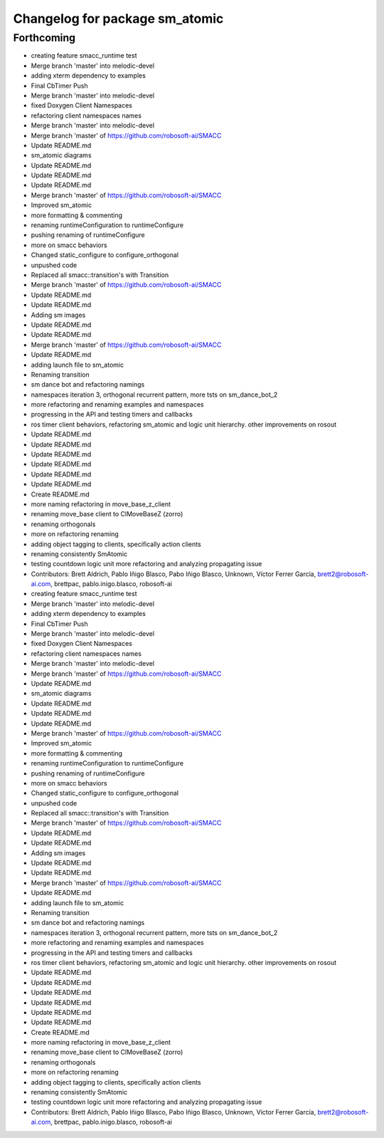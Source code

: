 ^^^^^^^^^^^^^^^^^^^^^^^^^^^^^^^
Changelog for package sm_atomic
^^^^^^^^^^^^^^^^^^^^^^^^^^^^^^^

Forthcoming
-----------

* creating feature smacc_runtime test
* Merge branch 'master' into melodic-devel
* adding xterm dependency to examples
* Final CbTimer Push
* Merge branch 'master' into melodic-devel
* fixed Doxygen Client Namespaces
* refactoring client namespaces names
* Merge branch 'master' into melodic-devel
* Merge branch 'master' of https://github.com/robosoft-ai/SMACC
* Update README.md
* sm_atomic diagrams
* Update README.md
* Update README.md
* Update README.md
* Merge branch 'master' of https://github.com/robosoft-ai/SMACC
* Improved sm_atomic
* more formatting & commenting
* renaming runtimeConfiguration to runtimeConfigure
* pushing renaming of runtimeConfigure
* more on smacc behaviors
* Changed static_configure to configure_orthogonal
* unpushed code
* Replaced all smacc::transition's with Transition
* Merge branch 'master' of https://github.com/robosoft-ai/SMACC
* Update README.md
* Update README.md
* Adding sm images
* Update README.md
* Update README.md
* Merge branch 'master' of https://github.com/robosoft-ai/SMACC
* Update README.md
* adding launch file to sm_atomic
* Renaming transition
* sm dance bot and refactoring namings
* namespaces iteration 3, orthogonal recurrent pattern, more tsts on sm_dance_bot_2
* more refactoring and renaming examples and namespaces
* progressing in the API and testing timers and callbacks
* ros timer client behaviors, refactoring sm_atomic and logic unit hierarchy. other improvements on rosout
* Update README.md
* Update README.md
* Update README.md
* Update README.md
* Update README.md
* Update README.md
* Create README.md
* more naming refactoring in move_base_z_client
* renaming move_base client to ClMoveBaseZ (zorro)
* renaming orthogonals
* more on refactoring renaming
* adding object tagging to clients, specifically action clients
* renaming consistently SmAtomic
* testing countdown logic unit more refactoring and analyzing propagating issue
* Contributors: Brett Aldrich, Pablo Iñigo Blasco, Pabo Iñigo Blasco, Unknown, Víctor Ferrer García, brett2@robosoft-ai.com, brettpac, pablo.inigo.blasco, robosoft-ai

* creating feature smacc_runtime test
* Merge branch 'master' into melodic-devel
* adding xterm dependency to examples
* Final CbTimer Push
* Merge branch 'master' into melodic-devel
* fixed Doxygen Client Namespaces
* refactoring client namespaces names
* Merge branch 'master' into melodic-devel
* Merge branch 'master' of https://github.com/robosoft-ai/SMACC
* Update README.md
* sm_atomic diagrams
* Update README.md
* Update README.md
* Update README.md
* Merge branch 'master' of https://github.com/robosoft-ai/SMACC
* Improved sm_atomic
* more formatting & commenting
* renaming runtimeConfiguration to runtimeConfigure
* pushing renaming of runtimeConfigure
* more on smacc behaviors
* Changed static_configure to configure_orthogonal
* unpushed code
* Replaced all smacc::transition's with Transition
* Merge branch 'master' of https://github.com/robosoft-ai/SMACC
* Update README.md
* Update README.md
* Adding sm images
* Update README.md
* Update README.md
* Merge branch 'master' of https://github.com/robosoft-ai/SMACC
* Update README.md
* adding launch file to sm_atomic
* Renaming transition
* sm dance bot and refactoring namings
* namespaces iteration 3, orthogonal recurrent pattern, more tsts on sm_dance_bot_2
* more refactoring and renaming examples and namespaces
* progressing in the API and testing timers and callbacks
* ros timer client behaviors, refactoring sm_atomic and logic unit hierarchy. other improvements on rosout
* Update README.md
* Update README.md
* Update README.md
* Update README.md
* Update README.md
* Update README.md
* Create README.md
* more naming refactoring in move_base_z_client
* renaming move_base client to ClMoveBaseZ (zorro)
* renaming orthogonals
* more on refactoring renaming
* adding object tagging to clients, specifically action clients
* renaming consistently SmAtomic
* testing countdown logic unit more refactoring and analyzing propagating issue
* Contributors: Brett Aldrich, Pablo Iñigo Blasco, Pabo Iñigo Blasco, Unknown, Víctor Ferrer García, brett2@robosoft-ai.com, brettpac, pablo.inigo.blasco, robosoft-ai
